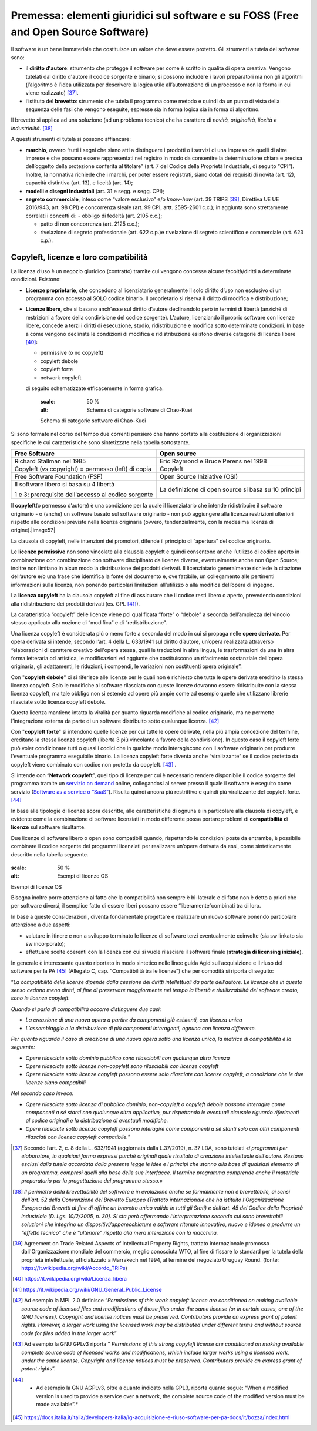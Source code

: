 Premessa: elementi giuridici sul software e su FOSS (Free and Open Source Software)
=========================================================================================

Il software è un bene immateriale che costituisce un valore che deve
essere protetto. Gli strumenti a tutela del software sono:

-  il **diritto d'autore**: strumento che protegge il software per come
   è scritto in qualità di opera creativa. Vengono tutelati dal diritto
   d'autore il codice sorgente e binario; si possono includere i lavori
   preparatori ma non gli algoritmi (l’algoritmo è l’idea utilizzata per
   descrivere la logica utile all’automazione di un processo e non la
   forma in cui viene realizzato) [37]_.

-  l’istituto del **brevetto**: strumento che tutela il programma come
   metodo e quindi da un punto di vista della sequenza delle fasi che
   vengono eseguite, espresse sia in forma logica sia in forma di
   algoritmo.

Il brevetto si applica ad una soluzione (ad un problema tecnico) che ha
carattere di *novità, originalità, liceità e
industrialità.* [38]_

A questi strumenti di tutela si possono affiancare:

-  **marchio**, ovvero “tutti i segni che siano atti a distinguere i
   prodotti o i servizi di una impresa da quelli di altre imprese e che
   possano essere rappresentati nel registro in modo da consentire la
   determinazione chiara e precisa dell’oggetto della protezione
   conferita al titolare” (art. 7 del Codice della Proprietà
   Industriale, di seguito “CPI”). Inoltre, la normativa richiede che i
   marchi, per poter essere registrati, siano dotati dei requisiti di
   novità (art. 12), capacità distintiva (art. 13), e liceità (art. 14);

-  **modelli e disegni industriali** (art. 31 e segg. e segg. CPI);

-  **segreto commerciale**, inteso come “valore esclusivo” e/o
   *know-how* (art. 39 TRIPS [39]_, Direttiva UE UE 2016/943,
   art. 98 CPI) e concorrenza sleale (art. 99 CPI, artt. 2595-2601
   c.c.); in aggiunta sono strettamente correlati i concetti di:
   -  obbligo di fedeltà (art. 2105 c.c.);

   -  patto di non concorrenza (art. 2125 c.c.);

   -  rivelazione di segreto professionale (art. 622 c.p.)e rivelazione
      di segreto scientifico e commerciale (art. 623 c.p.).

Copyleft, licenze e loro compatibilità
----------------------------------------

La licenza d’uso è un negozio giuridico (contratto) tramite cui vengono
concesse alcune facoltà/diritti a determinate condizioni. Esistono:

-  **Licenze proprietarie**, che concedono al licenziatario generalmente il
   solo diritto d’uso non esclusivo di un programma con accesso al SOLO
   codice binario. Il proprietario si riserva il diritto di modifica e
   distribuzione;

-  **Licenze libere**, che si basano anch’esse sul diritto d’autore
   declinandolo però in termini di libertà (anziché di restrizioni a
   favore della condivisione del codice sorgente). L’autore, licenziando
   il proprio software con licenze libere, concede a terzi i diritti di
   esecuzione, studio, ridistribuzione e modifica sotto determinate
   condizioni. In base a come vengono declinate le condizioni di
   modifica e ridistribuzione esistono diverse categorie di licenze
   libere [40]_:

   -  permissive (o no copyleft)

   -  copyleft debole

   -  copyleft forte

   -  network copyleft

   di seguito schematizzate efficacemente in forma grafica.

    .. |image56| figure:: /immagini/100002010000054D000002AD49A6931C5F7BB1A7.png
    :scale: 50 % 
    :alt: Schema di categorie software di Chao-Kuei

    Schema di categorie software di Chao-Kuei

Si sono formate nel corso del tempo due correnti pensiero che hanno
portato alla costituzione di organizzazioni specifiche le cui
caratteristiche sono sintetizzate nella tabella sottostante.

+-----------------------------------+-----------------------------------+
| **Free Software**                 | **Open source**                   |
+-----------------------------------+-----------------------------------+
| Richard Stallman nel 1985         | Eric Raymond e Bruce Perens nel   |
|                                   | 1998                              |
+-----------------------------------+-----------------------------------+
| Copyleft (vs copyright) =         | Copyleft                          |
| permesso (left) di copia          |                                   |
+-----------------------------------+-----------------------------------+
| Free Software Foundation (FSF)    | Open Source Iniziative (OSI)      |
+-----------------------------------+-----------------------------------+
| Il software libero si basa su 4   | La definizione di open source si  |
| libertà                           | basa su 10 principi               |
|                                   |                                   |
| 1 e 3: prerequisito dell'accesso  |                                   |
| al codice sorgente                |                                   |
+-----------------------------------+-----------------------------------+

Il **copyleft**\ (o permesso d’autore) è una condizione per la quale il
licenziatario che intende ridistribuire il software originario - o
(anche) un software basato sul software originario - non può aggiungere
alla licenza restrizioni ulteriori rispetto alle condizioni previste
nella licenza originaria (ovvero, tendenzialmente, con la medesima
licenza di origine).\ |image57|

La clausola di copyleft, nelle intenzioni dei promotori, difende il
principio di “apertura” del codice originario.

Le **licenze permissive** non sono vincolate alla clausola copyleft e
quindi consentono anche l’utilizzo di codice aperto in combinazione con
combinazione con software disciplinato da licenze diverse, eventualmente
anche non Open Source; inoltre non limitano in alcun modo la
distribuzione dei prodotti derivati. Il licenziatario generalmente
richiede la citazione dell’autore e/o una frase che identifica la fonte
del documento e, ove fattibile, un collegamento alle pertinenti
informazioni sulla licenza, non ponendo particolari limitazioni
all’utilizzo o alla modifica dell’opera di ingegno.

La **licenza copyleft** ha la clausola copyleft al fine di assicurare
che il codice resti libero o aperto, prevedendo condizioni alla
ridistribuzione dei prodotti derivati (es. GPL [41]_).

La caratteristica “copyleft” delle licenze viene poi qualificata “forte”
o “debole” a seconda dell’ampiezza del vincolo stesso applicato alla
nozione di “modifica” e di “redistribuzione”.

Una licenza copyleft è considerata più o meno forte a seconda del modo
in cui si propaga nelle **opere derivate**. Per opera derivata si
intende, secondo l’art. 4 della L. 633/1941 sul diritto d’autore,
un’opera realizzata attraverso “elaborazioni di carattere creativo
dell'opera stessa, quali le traduzioni in altra lingua, le
trasformazioni da una in altra forma letteraria od artistica, le
modificazioni ed aggiunte che costituiscono un rifacimento sostanziale
dell'opera originaria, gli adattamenti, le riduzioni, i compendi, le
variazioni non costituenti opera originale”.

Con "**copyleft debole**" ci si riferisce alle licenze per le quali non
è richiesto che tutte le opere derivate ereditino la stessa licenza
copyleft. Solo le modifiche al software rilasciato con queste licenze
dovranno essere ridistribuite con la stessa licenza copyleft, ma tale
obbligo non si estende ad opere più ampie come ad esempio quelle che
utilizzano librerie rilasciate sotto licenza copyleft debole.

Questa licenza mantiene intatta la viralità per quanto riguarda
modifiche al codice originario, ma ne permette l’integrazione esterna da
parte di un software distribuito sotto qualunque licenza. [42]_

Con "**copyleft forte**" si intendono quelle licenze per cui tutte le
opere derivate, nella più ampia concezione del termine, ereditano la
stessa licenza copyleft (libertà 3 più vincolante a favore della
condivisione). In questo caso il copyleft forte può voler condizionare
tutti o quasi i codici che in qualche modo interagiscono con il software
originario per produrre l'eventuale programma eseguibile binario. La
licenza copyleft forte diventa anche “viralizzante” se il codice
protetto da copyleft viene combinato con codice non protetto da
copyleft. [43]_ .

Si intende con “\ **Network copyleft**\ ”, quel tipo di licenze per cui
è necessario rendere disponibile il codice sorgente del programma
tramite un `servizio on demand <https://it.wikipedia.org/wiki/On_demand_(informatica)>`__
online, collegandosi al server presso il quale il software è eseguito
come servizio (`Software as a service o “SaaS” <https://it.wikipedia.org/wiki/Software_as_a_service>`__).
Risulta quindi ancora più restrittivo e quindi più viralizzante del
copyleft forte. [44]_

In base alle tipologie di licenze sopra descritte, alle caratteristiche
di ognuna e in particolare alla clausola di copyleft, è evidente come la
combinazione di software licenziati in modo differente possa portare
problemi di **compatibilità di licenze** sul software risultante.

Due licenze di software libero o open sono compatibili quando,
rispettando le condizioni poste da entrambe, è possibile combinare il
codice sorgente dei programmi licenziati per realizzare un’opera
derivata da essi, come sinteticamente descritto nella tabella seguente.

.. |imagelic| figure:: /immagini/lic.jpg
:scale: 50 % 
:alt: Esempi di licenze OS

Esempi di licenze OS

Bisogna inoltre porre attenzione al fatto che la compatibilità non
sempre è bi-laterale e di fatto non è detto a priori che per software
diversi, il semplice fatto di essere liberi possano essere
“liberamente”combinati tra di loro.

In base a queste considerazioni, diventa fondamentale progettare e
realizzare un nuovo software ponendo particolare attenzione a due
aspetti:

-  valutare in itinere e non a sviluppo terminato le licenze di software
   terzi eventualmente coinvolte (sia sw linkato sia sw incorporato);

-  effettuare scelte coerenti con la licenza con cui si vuole rilasciare
   il software finale (**strategia di licensing iniziale**).

In generale è interessante quanto riportato in modo sintetico nelle
linee guida Agid sull’acquisizione e il riuso del software per la
PA [45]_ (Allegato C, cap. “Compatibilità tra le licenze”) che
per comodità si riporta di seguito:

“\ *La compatibilità delle licenze dipende dalla cessione dei diritti
intellettuali da parte dell’autore. Le licenze che in questo senso
cedono meno diritti, al fine di preservare maggiormente nel tempo la
libertà e riutilizzabilità del software creato, sono le licenze
copyleft.*

*Quando si parla di compatibilità occorre distinguere due casi:*

-  *La creazione di una nuova opera a partire da componenti già
   esistenti, con licenza unica*

-  *L’assemblaggio e la distribuzione di più componenti interagenti,
   ognuna con licenza differente.*

*Per quanto riguarda il caso di creazione di una nuova opera sotto una
licenza unica, la matrice di compatibilità è la seguente:*

-  *Opere rilasciate sotto dominio pubblico sono rilasciabili con
   qualunque altra licenza*

-  *Opere rilasciate sotto licenze non-copyleft sono rilasciabili con
   licenze copyleft*

-  *Opere rilasciate sotto licenze copyleft possono essere solo
   rilasciate con licenze copyleft, a condizione che le due licenze
   siano compatibili*

*Nel secondo caso invece:*

-  *Opere rilasciate sotto licenza di pubblico dominio, non-copyleft o
   copyleft debole possono interagire come componenti a sé stanti con
   qualunque altro applicativo, pur rispettando le eventuali clausole
   riguardo riferimenti al codice originali e la distribuzione di
   eventuali modifiche.*

-  *Opere rilasciate sotto licenza copyleft possono interagire come
   componenti a sé stanti solo con altri componenti rilasciati con
   licenza copyleft compatibile.*\ ”

.. [37] Secondo l’art. 2, c. 8 della L. 633/1941 (aggiornata dalla L.37/2019), n. 37 LDA, sono tutelati «\ \ *i programmi per elaboratore, in qualsiasi forma espressi purché originali quale risultato di creazione intellettuale dell'autore. Restano esclusi dalla tutela accordata dalla presente legge le idee e i principi che stanno alla base di qualsiasi elemento di un programma, compresi quelli alla base delle sue interfacce. Il termine programma comprende anche il materiale preparatorio per la progettazione del programma stesso.*\ \ »

.. [38] *Il perimetro della brevettabilità del software è in evoluzione anche se formalmente non è brevettabile, ai sensi dell’art. 52 della Convenzione del Brevetto Europeo (Trattato internazionale che ha istituito l'Organizzazione Europea dei Brevetti al fine di offrire un brevetto unico valido in tutti gli Stati) e dell’art. 45 del Codice della Proprietà industriale (D. Lgs. 10/2/2005, n. 30). Si sta però affermando l’interpretazione secondo cui sono brevettabili soluzioni che integrino un dispositivi/apparecchiature e software ritenuto innovativo, nuovo e idoneo a produrre un “effetto tecnico” che è “ulteriore” rispetto alla mera interazione con la macchina.*

.. [39] Agreement on Trade Related Aspects of Intellectual Property Rights, trattato internazionale promosso dall'Organizzazione mondiale del commercio, meglio conosciuta WTO, al fine di fissare lo standard per la tutela della proprietà intellettuale, ufficializzato a Marrakech nel 1994, al termine del negoziato Uruguay Round. (fonte: https://it.wikipedia.org/wiki/Accordo_TRIPs)

.. [40] https://it.wikipedia.org/wiki/Licenza_libera

.. [41] `https://it.wikipedia.org/wiki/GNU_General_Public_License <https://it.wikipedia.org/wiki/GNU_General_Public_License>`__

.. [42] Ad esempio la MPL 2.0 definisce “*Permissions of this weak copyleft license are conditioned on making available source code of licensed files and modifications of those files under the same license (or in certain cases, one of the GNU licenses). Copyright and license notices must be preserved. Contributors provide an express grant of patent rights. However, a larger work using the licensed work may be distributed under different terms and without source code for files added in the larger work*”

.. [43] Ad esempio la GNU GPLv3 riporta ” *Permissions of this strong copyleft license are conditioned on making available complete source code of licensed works and modifications, which include larger works using a licensed work, under the same license. Copyright and license notices must be preserved. Contributors provide an express grant of patent rights*”.

.. [44] * Ad esempio la GNU AGPLv3, oltre a quanto indicato nella GPL3, riporta quanto segue: “When a modified version is used to provide a service over a network, the complete source code of the modified version must be made available”.*

.. [45] `https://docs.italia.it/italia/developers-italia/lg-acquisizione-e-riuso-software-per-pa-docs/it/bozza/index.html <https://docs.italia.it/italia/developers-italia/lg-acquisizione-e-riuso-software-per-pa-docs/it/bozza/index.html>`__


